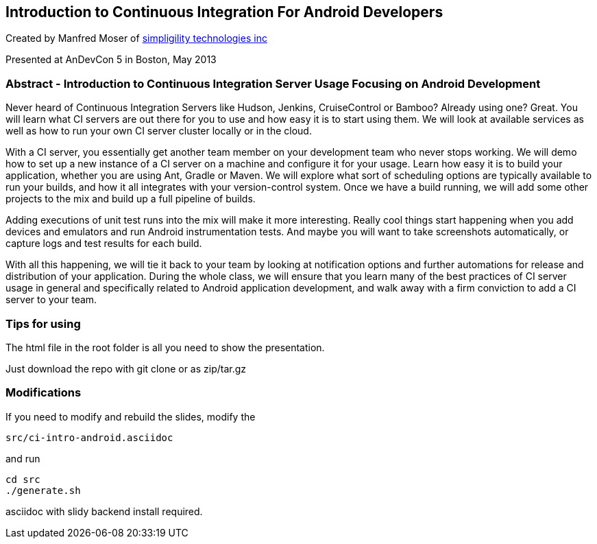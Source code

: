 == Introduction to Continuous Integration For Android Developers

Created by Manfred Moser of http://www.simpligility.com[simpligility
technologies inc] 

Presented at AnDevCon 5 in Boston, May 2013

=== Abstract - Introduction to Continuous Integration Server Usage Focusing on Android Development 

Never heard of Continuous Integration Servers like Hudson, Jenkins,
CruiseControl or Bamboo? Already using one? Great. You will learn what
CI servers are out there for you to use and how easy it is to start
using them. We will look at available services as well as how to run
your own CI server cluster locally or in the cloud.

With a CI server, you essentially get another team member on your
development team who never stops working. We will demo how to set up a
new instance of a CI server on a machine and configure it for your
usage. Learn how easy it is to build your application, whether you are
using Ant, Gradle or Maven. We will explore what sort of scheduling
options are typically available to run your builds, and how it all
integrates with your version-control system. Once we have a build
running, we will add some other projects to the mix and build up a
full pipeline of builds.

Adding executions of unit test runs into the mix will make it more
interesting. Really cool things start happening when you add devices
and emulators and run Android instrumentation tests. And maybe you
will want to take screenshots automatically, or capture logs and test
results for each build.

With all this happening, we will tie it back to your team by looking
at notification options and further automations for release and
distribution of your application. During the whole class, we will
ensure that you learn many of the best practices of CI server usage in
general and specifically related to Android application development,
and walk away with a firm conviction to add a CI server to your team.

=== Tips for using

The html file in the root folder is all you need to show the
presentation.

Just download the repo with git clone or as zip/tar.gz

=== Modifications

If you need to modify and rebuild the slides, modify the

----
src/ci-intro-android.asciidoc
----

and run

----
cd src
./generate.sh 
----

asciidoc with slidy backend install required.
